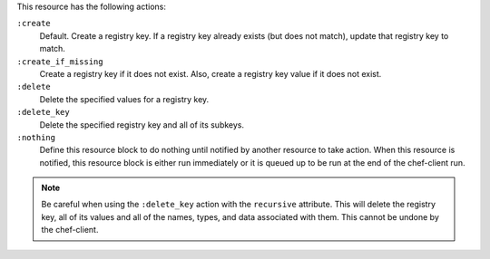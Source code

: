 
.. tag resource_registry_key_actions

This resource has the following actions:

``:create``
   Default. Create a registry key. If a registry key already exists (but does not match), update that registry key to match.

``:create_if_missing``
   Create a registry key if it does not exist. Also, create a registry key value if it does not exist.

``:delete``
   Delete the specified values for a registry key.

``:delete_key``
   Delete the specified registry key and all of its subkeys.

``:nothing``
   .. tag resources_common_actions_nothing
   
   Define this resource block to do nothing until notified by another resource to take action. When this resource is notified, this resource block is either run immediately or it is queued up to be run at the end of the chef-client run.
   
   .. end_tag
   

.. note:: .. tag notes_registry_key_resource_recursive
          
          Be careful when using the ``:delete_key`` action with the ``recursive`` attribute. This will delete the registry key, all of its values and all of the names, types, and data associated with them. This cannot be undone by the chef-client.
          
          .. end_tag
          

.. end_tag

